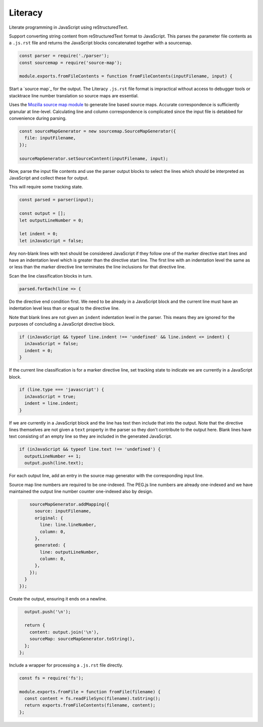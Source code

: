 Literacy
========
Literate programming in JavaScript using reStructuredText.

Support converting string content from reStructuredText format to JavaScript.
This parses the parameter file contents as a ``.js.rst`` file and returns the
JavaScript blocks concatenated together with a sourcemap.

.. code-block:: javascript

    const parser = require('./parser');
    const sourcemap = require('source-map');

    module.exports.fromFileContents = function fromFileContents(inputFilename, input) {

Start a `source map`_ for the output. The Literacy ``.js.rst`` file format is
impractical without access to debugger tools or stacktrace line number
translation so source maps are essential.

.. _source maps: https://www.html5rocks.com/en/tutorials/developertools/sourcemaps/

Uses the `Mozilla source map module`_ to generate line based source maps.
Accurate correspondence is sufficiently granular at line-level. Calculating line
and column correspondence is complicated since the input file is detabbed for
convenience during parsing.

.. _Mozilla source map module: https://github.com/mozilla/source-map

.. code-block:: javascript

      const sourceMapGenerator = new sourcemap.SourceMapGenerator({
        file: inputFilename,
      });

      sourceMapGenerator.setSourceContent(inputFilename, input);

Now, parse the input file contents and use the parser output blocks to select
the lines which should be interpreted as JavaScript and collect these for output.

This will require some tracking state.

.. code-block:: javascript

      const parsed = parser(input);

      const output = [];
      let outputLineNumber = 0;

      let indent = 0;
      let inJavaScript = false;

Any non-blank lines with text should be considered JavaScript if they follow
one of the marker directive start lines and have an indentation level which is
greater than the directive start line. The first line with an indentation level
the same as or less than the marker directive line terminates the line
inclusions for that directive line.

Scan the line classification blocks in turn.

.. code-block:: javascript

      parsed.forEach(line => {

Do the directive end condition first. We need to be already in a JavaScript
block and the current line must have an indentation level less than or equal to
the directive line.

Note that blank lines are not given an ``indent`` indentation level in the
parser. This means they are ignored for the purposes of concluding a JavaScript
directive block.

.. code-block:: javascript

        if (inJavaScript && typeof line.indent !== 'undefined' && line.indent <= indent) {
          inJavaScript = false;
          indent = 0;
        }

If the current line classification is for a marker directive line, set
tracking state to indicate we are currently in a JavaScript block.

.. code-block:: javascript

        if (line.type === 'javascript') {
          inJavaScript = true;
          indent = line.indent;
        }

If we are currently in a JavaScript block and the line has text then include
that into the output. Note that the directive lines themselves are not given a
``text`` property in the parser so they don't contribute to the output here.
Blank lines have text consisting of an empty line so they are included in the
generated JavaScript.

.. code-block:: javascript

        if (inJavaScript && typeof line.text !== 'undefined') {
          outputLineNumber += 1;
          output.push(line.text);

For each output line, add an entry in the source map generator with the
corresponding input line.

Source map line numbers are required to be one-indexed. The PEG.js line numbers
are already one-indexed and we have maintained the output line number counter
one-indexed also by design.

.. code-block:: javascript

          sourceMapGenerator.addMapping({
            source: inputFilename,
            original: {
              line: line.lineNumber,
              column: 0,
            },
            generated: {
              line: outputLineNumber,
              column: 0,
            },
          });
        }
      });

Create the output, ensuring it ends on a newline.

.. code-block:: javascript

      output.push('\n');

      return {
        content: output.join('\n'),
        sourceMap: sourceMapGenerator.toString(),
      };
    };

Include a wrapper for processing a ``.js.rst`` file directly.

.. code-block:: javascript

    const fs = require('fs');

    module.exports.fromFile = function fromFile(filename) {
      const content = fs.readFileSync(filename).toString();
      return exports.fromFileContents(filename, content);
    };
